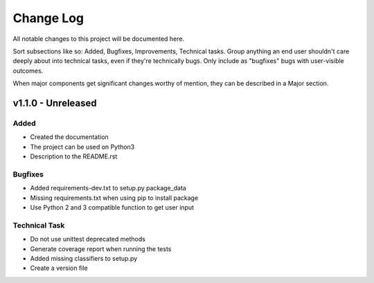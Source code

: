 ==========
Change Log
==========

All notable changes to this project will be documented here.

Sort subsections like so: Added, Bugfixes, Improvements, Technical tasks.
Group anything an end user shouldn't care deeply about into technical
tasks, even if they're technically bugs. Only include as "bugfixes"
bugs with user-visible outcomes.

When major components get significant changes worthy of mention, they
can be described in a Major section.

v1.1.0 - Unreleased
===================

Added
-----

* Created the documentation
* The project can be used on Python3
* Description to the README.rst

Bugfixes
--------

* Added requirements-dev.txt to setup.py package_data
* Missing requirements.txt when using pip to install package
* Use Python 2 and 3 compatible function to get user input

Technical Task
--------------

* Do not use unittest deprecated methods
* Generate coverage report when running the tests
* Added missing classifiers to setup.py
* Create a version file
